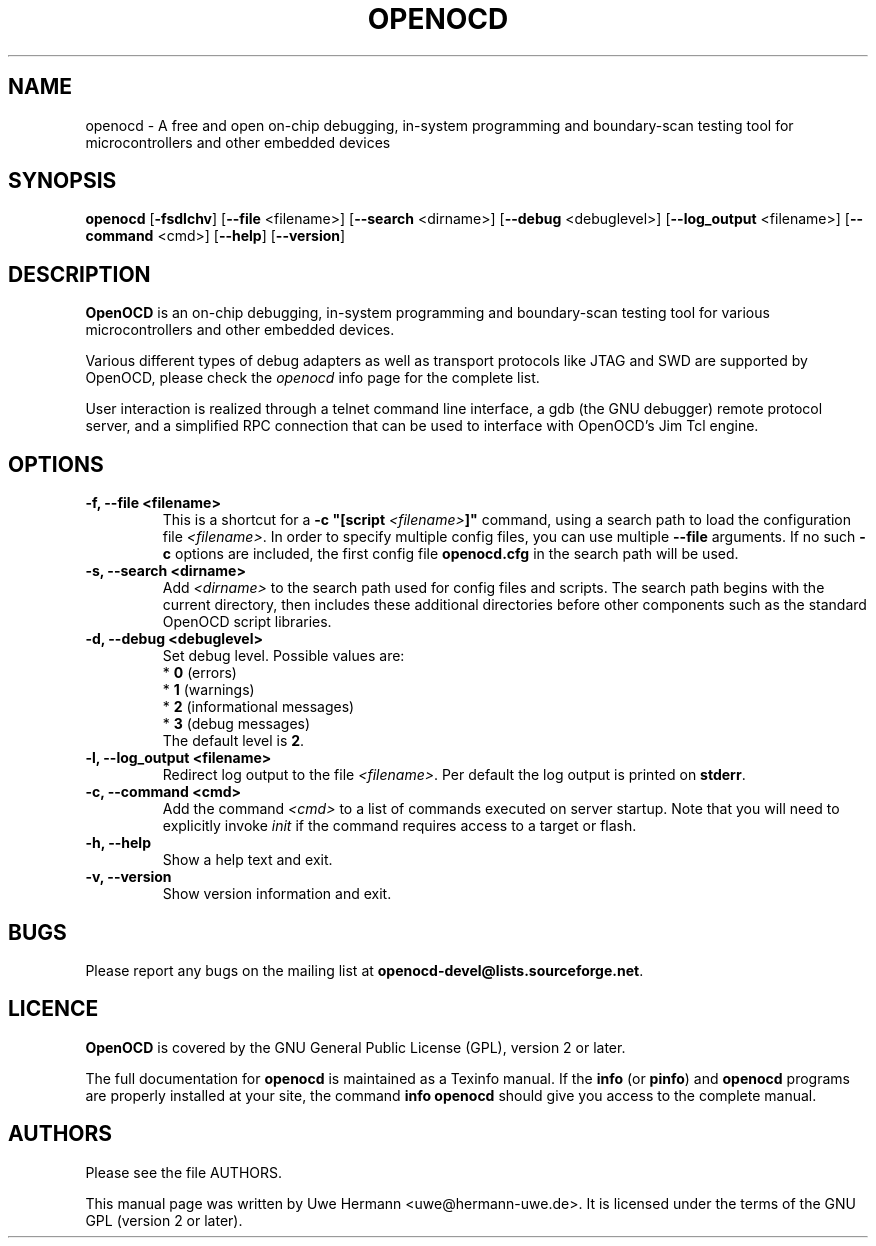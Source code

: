 .TH "OPENOCD" "1" "June 18, 2024"
.SH "NAME"
openocd \- A free and open on\-chip debugging, in\-system programming and
boundary\-scan testing tool for microcontrollers and other embedded devices
.SH "SYNOPSIS"
.B openocd \fR[\fB\-fsdlchv\fR] [\fB\-\-file\fR <filename>] [\fB\-\-search\fR <dirname>] [\fB\-\-debug\fR <debuglevel>] [\fB\-\-log_output\fR <filename>] [\fB\-\-command\fR <cmd>] [\fB\-\-help\fR] [\fB\-\-version\fR]
.SH "DESCRIPTION"
.B OpenOCD
is an on\-chip debugging, in\-system programming and boundary\-scan
testing tool for various microcontrollers and other embedded devices.
.PP
Various different types of debug adapters as well as transport protocols like
JTAG and SWD are supported by OpenOCD, please check the \fIopenocd\fR info page
for the complete list.
.PP
User interaction is realized through a telnet command line interface,
a gdb (the GNU debugger) remote protocol server, and a simplified RPC
connection that can be used to interface with OpenOCD's Jim Tcl engine.
.SH "OPTIONS"
.TP
.B "\-f, \-\-file <filename>"
This is a shortcut for a \fB\-c "[script \fI<filename>\fB]"\fR
command, using a search path to load the configuration file
.IR <filename> .
In order to specify multiple config files, you can use multiple
.B \-\-file
arguments. If no such \fB\-c\fR
options are included, the first config file
.B openocd.cfg
in the search path will be used.
.TP
.B "\-s, \-\-search <dirname>"
Add
.I <dirname>
to the search path used for config files and scripts.
The search path begins with the current directory,
then includes these additional directories before other
components such as the standard OpenOCD script libraries.
.TP
.B "\-d, \-\-debug <debuglevel>"
Set debug level. Possible values are:
.br
.RB "  * " 0 " (errors)"
.br
.RB "  * " 1 " (warnings)"
.br
.RB "  * " 2 " (informational messages)"
.br
.RB "  * " 3 " (debug messages)"
.br
The default level is
.BR 2 .
.TP
.B "\-l, \-\-log_output <filename>"
Redirect log output to the file
.IR <filename> .
Per default the log output is printed on
.BR stderr .
.TP
.B "\-c, \-\-command <cmd>"
Add the command
.I <cmd>
to a list of commands executed on server startup.
Note that you will need to explicitly invoke
.I init
if the command requires access to a target or flash.
.TP
.TP
.B "\-h, \-\-help"
Show a help text and exit.
.TP
.B "\-v, \-\-version"
Show version information and exit.
.SH "BUGS"
Please report any bugs on the mailing list at
.BR openocd\-devel@lists.sourceforge.net .
.SH "LICENCE"
.B OpenOCD
is covered by the GNU General Public License (GPL), version 2 or later.
.PP
The full documentation for
.B openocd
is maintained as a Texinfo manual. If the
.BR info
(or
.BR pinfo )
and
.BR openocd
programs are properly installed at your site, the command
.B info openocd
should give you access to the complete manual.
.SH "AUTHORS"
Please see the file AUTHORS.
.PP
This manual page was written by Uwe Hermann <uwe@hermann\-uwe.de>.
It is licensed under the terms of the GNU GPL (version 2 or later).
